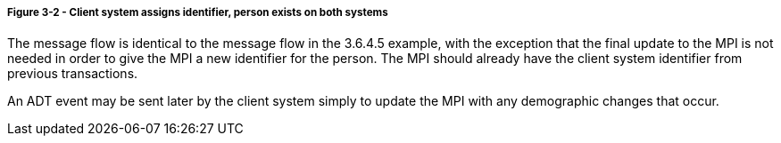 ===== *Figure 3-2* - Client system assigns identifier, person exists on both systems
[v291_section="3.6.4.5.1"]

The message flow is identical to the message flow in the 3.6.4.5 example, with the exception that the final update to the MPI is not needed in order to give the MPI a new identifier for the person. The MPI should already have the client system identifier from previous transactions.

An ADT event may be sent later by the client system simply to update the MPI with any demographic changes that occur.


